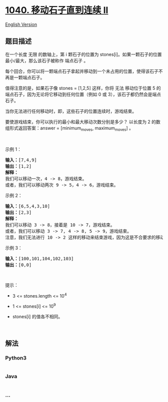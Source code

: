 * [[https://leetcode-cn.com/problems/moving-stones-until-consecutive-ii][1040.
移动石子直到连续 II]]
  :PROPERTIES:
  :CUSTOM_ID: 移动石子直到连续-ii
  :END:
[[./solution/1000-1099/1040.Moving Stones Until Consecutive II/README_EN.org][English
Version]]

** 题目描述
   :PROPERTIES:
   :CUSTOM_ID: 题目描述
   :END:

#+begin_html
  <!-- 这里写题目描述 -->
#+end_html

#+begin_html
  <p>
#+end_html

在一个长度 无限 的数轴上，第 i
颗石子的位置为 stones[i]。如果一颗石子的位置最小/最大，那么该石子被称作
端点石子 。

#+begin_html
  </p>
#+end_html

#+begin_html
  <p>
#+end_html

每个回合，你可以将一颗端点石子拿起并移动到一个未占用的位置，使得该石子不再是一颗端点石子。

#+begin_html
  </p>
#+end_html

#+begin_html
  <p>
#+end_html

值得注意的是，如果石子像 stones = [1,2,5] 这样，你将 无法 移动位于位置 5
的端点石子，因为无论将它移动到任何位置（例如 0 或
3），该石子都仍然会是端点石子。

#+begin_html
  </p>
#+end_html

#+begin_html
  <p>
#+end_html

当你无法进行任何移动时，即，这些石子的位置连续时，游戏结束。

#+begin_html
  </p>
#+end_html

#+begin_html
  <p>
#+end_html

要使游戏结束，你可以执行的最小和最大移动次数分别是多少？ 以长度为 2
的数组形式返回答案：answer = [minimum_moves, maximum_moves] 。

#+begin_html
  </p>
#+end_html

#+begin_html
  <p>
#+end_html

 

#+begin_html
  </p>
#+end_html

#+begin_html
  <p>
#+end_html

示例 1：

#+begin_html
  </p>
#+end_html

#+begin_html
  <pre>
  <strong>输入：</strong>[7,4,9]
  <strong>输出：</strong>[1,2]
  <strong>解释：</strong>
  我们可以移动一次，4 -> 8，游戏结束。
  或者，我们可以移动两次 9 -> 5，4 -> 6，游戏结束。
  </pre>
#+end_html

#+begin_html
  <p>
#+end_html

示例 2：

#+begin_html
  </p>
#+end_html

#+begin_html
  <pre>
  <strong>输入：</strong>[6,5,4,3,10]
  <strong>输出：</strong>[2,3]
  <strong>解释：</strong>
  我们可以移动 3 -> 8，接着是 10 -> 7，游戏结束。
  或者，我们可以移动 3 -> 7, 4 -> 8, 5 -> 9，游戏结束。
  注意，我们无法进行 10 -> 2 这样的移动来结束游戏，因为这是不合要求的移动。
  </pre>
#+end_html

#+begin_html
  <p>
#+end_html

示例 3：

#+begin_html
  </p>
#+end_html

#+begin_html
  <pre>
  <strong>输入：</strong>[100,101,104,102,103]
  <strong>输出：</strong>[0,0]</pre>
#+end_html

#+begin_html
  <p>
#+end_html

 

#+begin_html
  </p>
#+end_html

#+begin_html
  <p>
#+end_html

提示：

#+begin_html
  </p>
#+end_html

#+begin_html
  <ul>
#+end_html

#+begin_html
  <li>
#+end_html

3 <= stones.length <= 10^4

#+begin_html
  </li>
#+end_html

#+begin_html
  <li>
#+end_html

1 <= stones[i] <= 10^9

#+begin_html
  </li>
#+end_html

#+begin_html
  <li>
#+end_html

stones[i] 的值各不相同。

#+begin_html
  </li>
#+end_html

#+begin_html
  </ul>
#+end_html

#+begin_html
  <p>
#+end_html

 

#+begin_html
  </p>
#+end_html

** 解法
   :PROPERTIES:
   :CUSTOM_ID: 解法
   :END:

#+begin_html
  <!-- 这里可写通用的实现逻辑 -->
#+end_html

#+begin_html
  <!-- tabs:start -->
#+end_html

*** *Python3*
    :PROPERTIES:
    :CUSTOM_ID: python3
    :END:

#+begin_html
  <!-- 这里可写当前语言的特殊实现逻辑 -->
#+end_html

#+begin_src python
#+end_src

*** *Java*
    :PROPERTIES:
    :CUSTOM_ID: java
    :END:

#+begin_html
  <!-- 这里可写当前语言的特殊实现逻辑 -->
#+end_html

#+begin_src java
#+end_src

*** *...*
    :PROPERTIES:
    :CUSTOM_ID: section
    :END:
#+begin_example
#+end_example

#+begin_html
  <!-- tabs:end -->
#+end_html
